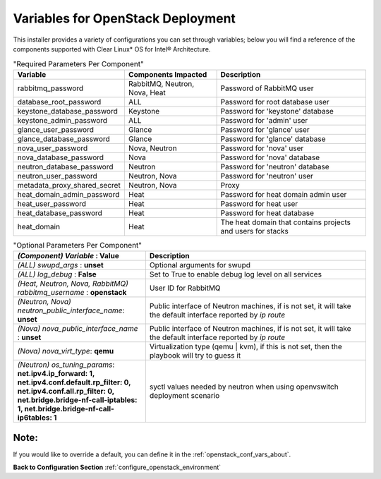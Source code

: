 .. _openstack_conf_vars_list:

Variables for OpenStack Deployment
##################################

This installer provides a variety of configurations you can set through
variables; below you will find a reference of the components supported
with Clear Linux* OS for Intel® Architecture.

.. csv-table:: "Required Parameters Per Component"
   :header: "Variable", "Components Impacted", "Description"
   :widths: 90, 90, 150

   "rabbitmq_password", "RabbitMQ, Neutron, Nova, Heat", "Password of
   RabbitMQ user "
   "database_root_password", "ALL", "Password for root database user"
   "keystone_database_password", "Keystone", "Password for 'keystone'
   database"
   "keystone_admin_password", "ALL", "Password for 'admin' user"
   "glance_user_password", "Glance", "Password for 'glance' user"
   "glance_database_password", "Glance", "Password for 'glance' database"
   "nova_user_password", "Nova, Neutron", "Password for 'nova' user"
   "nova_database_password", "Nova", "Password for 'nova' database"
   "neutron_database_password", "Neutron", "Password for 'neutron'
   database"
   "neutron_user_password", "Neutron, Nova", "Password for 'neutron'
   user"
   "metadata_proxy_shared_secret", "Neutron, Nova", "Proxy"
   "heat_domain_admin_password", "Heat", "Password for heat domain admin
   user"
   "heat_user_password", "Heat", "Password for heat user"
   "heat_database_password", "Heat", "Password for heat database"
   "heat_domain", "Heat", "The heat domain that contains projects and
   users for stacks"


.. csv-table:: "Optional Parameters Per Component"
   :header: "*(Component)* `Variable` : **Value**", "Description"
   :widths: 90, 150

   "*(ALL)* `swupd_args` : **unset**", "Optional arguments for swupd"
   "*(ALL)* `log_debug` : **False**", "Set to True to enable debug log level on all services"
   "*(Heat, Neutron, Nova, RabbitMQ)* `rabbitmq_username` : **openstack**", "User ID for RabbitMQ"
   "*(Neutron, Nova)* `neutron_public_interface_name`: **unset**", "Public interface of Neutron machines, if is not set, it will take the default interface reported by `ip route`"
   "*(Nova)* `nova_public_interface_name` : **unset**", "Public interface of Neutron machines, if is not set, it will take the default interface reported by `ip route`"
   "*(Nova)* `nova_virt_type`: **qemu**", "Virtualization type (qemu | kvm), if this is not set, then the playbook will try to guess it"
   "*(Neutron)* `os_tuning_params`: **net.ipv4.ip_forward: 1, net.ipv4.conf.default.rp_filter: 0, net.ipv4.conf.all.rp_filter: 0, net.bridge.bridge-nf-call-iptables: 1, net.bridge.bridge-nf-call-ip6tables: 1**", "syctl values needed by neutron when using openvswitch deployment scenario"

Note:
-----
If you would like to override a default, you can define it in the
:ref:`openstack_conf_vars_about`.

**Back to Configuration Section** :ref:`configure_openstack_environment`

